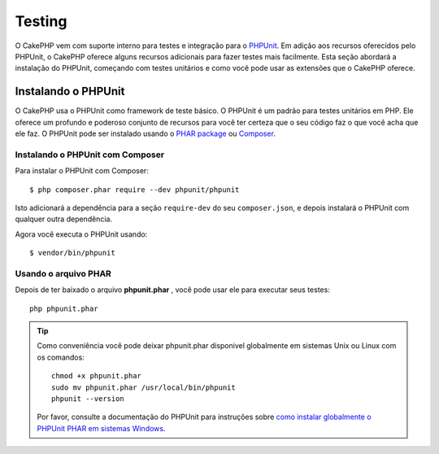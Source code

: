 Testing
########

O CakePHP vem com suporte interno para testes e integração para o
`PHPUnit <http://phpunit.de>`_. Em adição aos recursos oferecidos pelo PHPUnit, o CakePHP
oferece alguns recursos adicionais para fazer testes mais facilmente. Esta seção abordará
a instalação do PHPUnit, começando com testes unitários e como você pode usar as extensões
que o CakePHP oferece.

Instalando o PHPUnit
==================

O CakePHP usa o PHPUnit como framework de teste básico. O PHPUnit é um padrão para
testes unitários em PHP. Ele oferece um profundo e poderoso conjunto de recursos
para você ter certeza que o seu código faz o que você acha que ele faz. O PHPUnit 
pode ser instalado usando o `PHAR package <http://phpunit.de/#download>`__ ou `Composer
<http://getcomposer.org>`_.

Instalando o PHPUnit com Composer
-----------------------------

Para instalar o PHPUnit com Composer::

    $ php composer.phar require --dev phpunit/phpunit

Isto adicionará a dependência para a seção ``require-dev`` do seu ``composer.json``, 
e depois instalará o PHPUnit com qualquer outra dependência.

Agora você executa o PHPUnit usando::

    $ vendor/bin/phpunit

Usando o arquivo PHAR 
-------------------

Depois de ter baixado o arquivo **phpunit.phar** , você pode usar ele para executar seus
testes::

    php phpunit.phar

.. tip::

    Como conveniência você pode deixar phpunit.phar disponivel globalmente em sistemas 
    Unix ou Linux com os comandos::

		chmod +x phpunit.phar
		sudo mv phpunit.phar /usr/local/bin/phpunit
		phpunit --version

    Por favor, consulte a documentação do PHPUnit para instruções sobre
    `como instalar globalmente o PHPUnit PHAR em sistemas Windows <http://phpunit.de/manual/current/en/installation.html#installation.phar.windows>`__.

